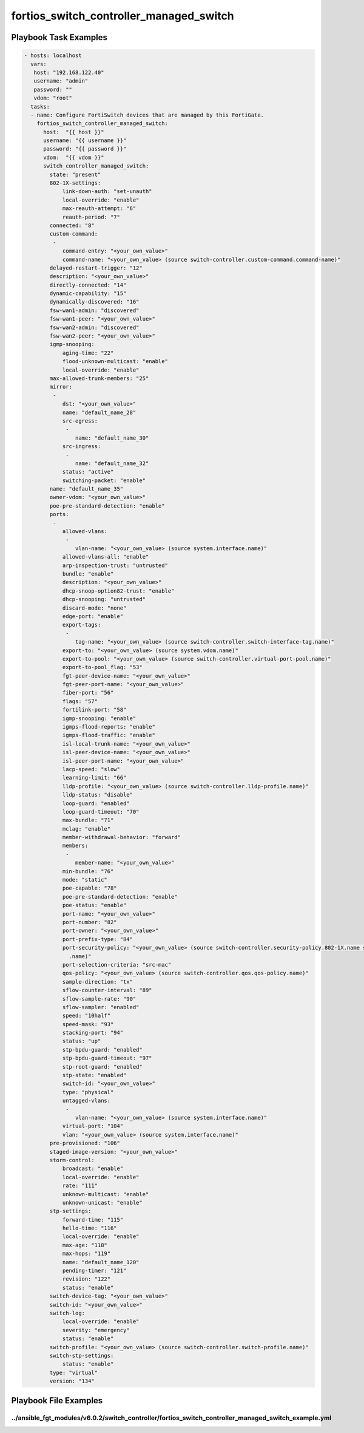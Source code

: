 ========================================
fortios_switch_controller_managed_switch
========================================


Playbook Task Examples
----------------------

.. code-block:: yaml

    - hosts: localhost
      vars:
       host: "192.168.122.40"
       username: "admin"
       password: ""
       vdom: "root"
      tasks:
      - name: Configure FortiSwitch devices that are managed by this FortiGate.
        fortios_switch_controller_managed_switch:
          host:  "{{ host }}"
          username: "{{ username }}"
          password: "{{ password }}"
          vdom:  "{{ vdom }}"
          switch_controller_managed_switch:
            state: "present"
            802-1X-settings:
                link-down-auth: "set-unauth"
                local-override: "enable"
                max-reauth-attempt: "6"
                reauth-period: "7"
            connected: "8"
            custom-command:
             -
                command-entry: "<your_own_value>"
                command-name: "<your_own_value> (source switch-controller.custom-command.command-name)"
            delayed-restart-trigger: "12"
            description: "<your_own_value>"
            directly-connected: "14"
            dynamic-capability: "15"
            dynamically-discovered: "16"
            fsw-wan1-admin: "discovered"
            fsw-wan1-peer: "<your_own_value>"
            fsw-wan2-admin: "discovered"
            fsw-wan2-peer: "<your_own_value>"
            igmp-snooping:
                aging-time: "22"
                flood-unknown-multicast: "enable"
                local-override: "enable"
            max-allowed-trunk-members: "25"
            mirror:
             -
                dst: "<your_own_value>"
                name: "default_name_28"
                src-egress:
                 -
                    name: "default_name_30"
                src-ingress:
                 -
                    name: "default_name_32"
                status: "active"
                switching-packet: "enable"
            name: "default_name_35"
            owner-vdom: "<your_own_value>"
            poe-pre-standard-detection: "enable"
            ports:
             -
                allowed-vlans:
                 -
                    vlan-name: "<your_own_value> (source system.interface.name)"
                allowed-vlans-all: "enable"
                arp-inspection-trust: "untrusted"
                bundle: "enable"
                description: "<your_own_value>"
                dhcp-snoop-option82-trust: "enable"
                dhcp-snooping: "untrusted"
                discard-mode: "none"
                edge-port: "enable"
                export-tags:
                 -
                    tag-name: "<your_own_value> (source switch-controller.switch-interface-tag.name)"
                export-to: "<your_own_value> (source system.vdom.name)"
                export-to-pool: "<your_own_value> (source switch-controller.virtual-port-pool.name)"
                export-to-pool_flag: "53"
                fgt-peer-device-name: "<your_own_value>"
                fgt-peer-port-name: "<your_own_value>"
                fiber-port: "56"
                flags: "57"
                fortilink-port: "58"
                igmp-snooping: "enable"
                igmps-flood-reports: "enable"
                igmps-flood-traffic: "enable"
                isl-local-trunk-name: "<your_own_value>"
                isl-peer-device-name: "<your_own_value>"
                isl-peer-port-name: "<your_own_value>"
                lacp-speed: "slow"
                learning-limit: "66"
                lldp-profile: "<your_own_value> (source switch-controller.lldp-profile.name)"
                lldp-status: "disable"
                loop-guard: "enabled"
                loop-guard-timeout: "70"
                max-bundle: "71"
                mclag: "enable"
                member-withdrawal-behavior: "forward"
                members:
                 -
                    member-name: "<your_own_value>"
                min-bundle: "76"
                mode: "static"
                poe-capable: "78"
                poe-pre-standard-detection: "enable"
                poe-status: "enable"
                port-name: "<your_own_value>"
                port-number: "82"
                port-owner: "<your_own_value>"
                port-prefix-type: "84"
                port-security-policy: "<your_own_value> (source switch-controller.security-policy.802-1X.name switch-controller.security-policy.captive-portal
                  .name)"
                port-selection-criteria: "src-mac"
                qos-policy: "<your_own_value> (source switch-controller.qos.qos-policy.name)"
                sample-direction: "tx"
                sflow-counter-interval: "89"
                sflow-sample-rate: "90"
                sflow-sampler: "enabled"
                speed: "10half"
                speed-mask: "93"
                stacking-port: "94"
                status: "up"
                stp-bpdu-guard: "enabled"
                stp-bpdu-guard-timeout: "97"
                stp-root-guard: "enabled"
                stp-state: "enabled"
                switch-id: "<your_own_value>"
                type: "physical"
                untagged-vlans:
                 -
                    vlan-name: "<your_own_value> (source system.interface.name)"
                virtual-port: "104"
                vlan: "<your_own_value> (source system.interface.name)"
            pre-provisioned: "106"
            staged-image-version: "<your_own_value>"
            storm-control:
                broadcast: "enable"
                local-override: "enable"
                rate: "111"
                unknown-multicast: "enable"
                unknown-unicast: "enable"
            stp-settings:
                forward-time: "115"
                hello-time: "116"
                local-override: "enable"
                max-age: "118"
                max-hops: "119"
                name: "default_name_120"
                pending-timer: "121"
                revision: "122"
                status: "enable"
            switch-device-tag: "<your_own_value>"
            switch-id: "<your_own_value>"
            switch-log:
                local-override: "enable"
                severity: "emergency"
                status: "enable"
            switch-profile: "<your_own_value> (source switch-controller.switch-profile.name)"
            switch-stp-settings:
                status: "enable"
            type: "virtual"
            version: "134"



Playbook File Examples
----------------------


../ansible_fgt_modules/v6.0.2/switch_controller/fortios_switch_controller_managed_switch_example.yml
++++++++++++++++++++++++++++++++++++++++++++++++++++++++++++++++++++++++++++++++++++++++++++++++++++

.. code-block:: yaml
            - hosts: localhost
      vars:
       host: "192.168.122.40"
       username: "admin"
       password: ""
       vdom: "root"
      tasks:
      - name: Configure FortiSwitch devices that are managed by this FortiGate.
        fortios_switch_controller_managed_switch:
          host:  "{{ host }}"
          username: "{{ username }}"
          password: "{{ password }}"
          vdom:  "{{ vdom }}"
          switch_controller_managed_switch:
            state: "present"
            802-1X-settings:
                link-down-auth: "set-unauth"
                local-override: "enable"
                max-reauth-attempt: "6"
                reauth-period: "7"
            connected: "8"
            custom-command:
             -
                command-entry: "<your_own_value>"
                command-name: "<your_own_value> (source switch-controller.custom-command.command-name)"
            delayed-restart-trigger: "12"
            description: "<your_own_value>"
            directly-connected: "14"
            dynamic-capability: "15"
            dynamically-discovered: "16"
            fsw-wan1-admin: "discovered"
            fsw-wan1-peer: "<your_own_value>"
            fsw-wan2-admin: "discovered"
            fsw-wan2-peer: "<your_own_value>"
            igmp-snooping:
                aging-time: "22"
                flood-unknown-multicast: "enable"
                local-override: "enable"
            max-allowed-trunk-members: "25"
            mirror:
             -
                dst: "<your_own_value>"
                name: "default_name_28"
                src-egress:
                 -
                    name: "default_name_30"
                src-ingress:
                 -
                    name: "default_name_32"
                status: "active"
                switching-packet: "enable"
            name: "default_name_35"
            owner-vdom: "<your_own_value>"
            poe-pre-standard-detection: "enable"
            ports:
             -
                allowed-vlans:
                 -
                    vlan-name: "<your_own_value> (source system.interface.name)"
                allowed-vlans-all: "enable"
                arp-inspection-trust: "untrusted"
                bundle: "enable"
                description: "<your_own_value>"
                dhcp-snoop-option82-trust: "enable"
                dhcp-snooping: "untrusted"
                discard-mode: "none"
                edge-port: "enable"
                export-tags:
                 -
                    tag-name: "<your_own_value> (source switch-controller.switch-interface-tag.name)"
                export-to: "<your_own_value> (source system.vdom.name)"
                export-to-pool: "<your_own_value> (source switch-controller.virtual-port-pool.name)"
                export-to-pool_flag: "53"
                fgt-peer-device-name: "<your_own_value>"
                fgt-peer-port-name: "<your_own_value>"
                fiber-port: "56"
                flags: "57"
                fortilink-port: "58"
                igmp-snooping: "enable"
                igmps-flood-reports: "enable"
                igmps-flood-traffic: "enable"
                isl-local-trunk-name: "<your_own_value>"
                isl-peer-device-name: "<your_own_value>"
                isl-peer-port-name: "<your_own_value>"
                lacp-speed: "slow"
                learning-limit: "66"
                lldp-profile: "<your_own_value> (source switch-controller.lldp-profile.name)"
                lldp-status: "disable"
                loop-guard: "enabled"
                loop-guard-timeout: "70"
                max-bundle: "71"
                mclag: "enable"
                member-withdrawal-behavior: "forward"
                members:
                 -
                    member-name: "<your_own_value>"
                min-bundle: "76"
                mode: "static"
                poe-capable: "78"
                poe-pre-standard-detection: "enable"
                poe-status: "enable"
                port-name: "<your_own_value>"
                port-number: "82"
                port-owner: "<your_own_value>"
                port-prefix-type: "84"
                port-security-policy: "<your_own_value> (source switch-controller.security-policy.802-1X.name switch-controller.security-policy.captive-portal.name)"
                port-selection-criteria: "src-mac"
                qos-policy: "<your_own_value> (source switch-controller.qos.qos-policy.name)"
                sample-direction: "tx"
                sflow-counter-interval: "89"
                sflow-sample-rate: "90"
                sflow-sampler: "enabled"
                speed: "10half"
                speed-mask: "93"
                stacking-port: "94"
                status: "up"
                stp-bpdu-guard: "enabled"
                stp-bpdu-guard-timeout: "97"
                stp-root-guard: "enabled"
                stp-state: "enabled"
                switch-id: "<your_own_value>"
                type: "physical"
                untagged-vlans:
                 -
                    vlan-name: "<your_own_value> (source system.interface.name)"
                virtual-port: "104"
                vlan: "<your_own_value> (source system.interface.name)"
            pre-provisioned: "106"
            staged-image-version: "<your_own_value>"
            storm-control:
                broadcast: "enable"
                local-override: "enable"
                rate: "111"
                unknown-multicast: "enable"
                unknown-unicast: "enable"
            stp-settings:
                forward-time: "115"
                hello-time: "116"
                local-override: "enable"
                max-age: "118"
                max-hops: "119"
                name: "default_name_120"
                pending-timer: "121"
                revision: "122"
                status: "enable"
            switch-device-tag: "<your_own_value>"
            switch-id: "<your_own_value>"
            switch-log:
                local-override: "enable"
                severity: "emergency"
                status: "enable"
            switch-profile: "<your_own_value> (source switch-controller.switch-profile.name)"
            switch-stp-settings:
                status: "enable"
            type: "virtual"
            version: "134"




